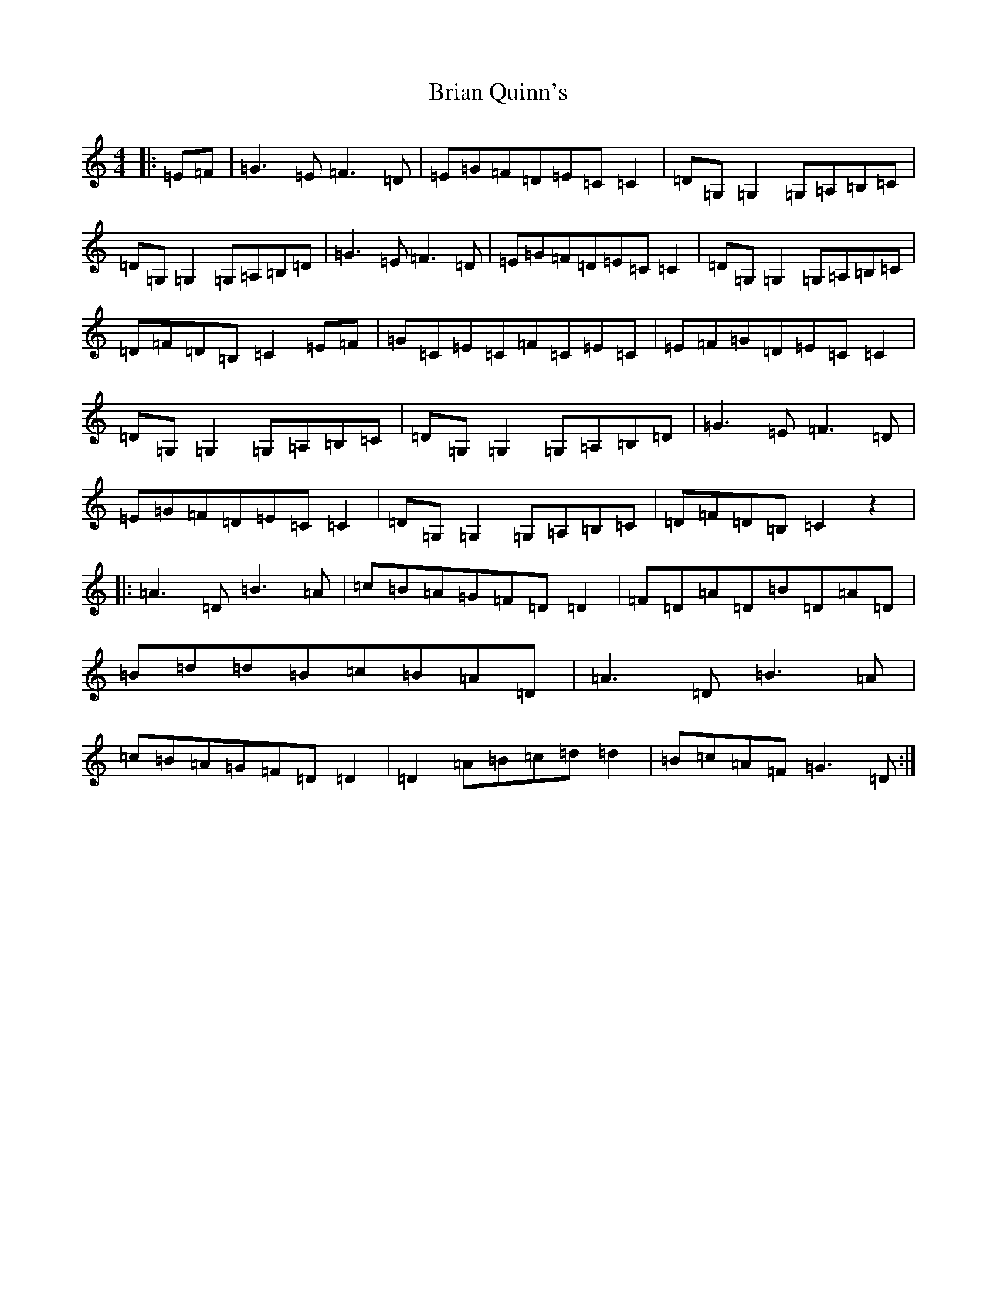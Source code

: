 X: 4800
T: Brian Quinn's
S: https://thesession.org/tunes/11051#setting11051
R: reel
M:4/4
L:1/8
K: C Major
|:=E=F|=G3=E=F3=D|=E=G=F=D=E=C=C2|=D=G,=G,2=G,=A,=B,=C|=D=G,=G,2=G,=A,=B,=D|=G3=E=F3=D|=E=G=F=D=E=C=C2|=D=G,=G,2=G,=A,=B,=C|=D=F=D=B,=C2=E=F|=G=C=E=C=F=C=E=C|=E=F=G=D=E=C=C2|=D=G,=G,2=G,=A,=B,=C|=D=G,=G,2=G,=A,=B,=D|=G3=E=F3=D|=E=G=F=D=E=C=C2|=D=G,=G,2=G,=A,=B,=C|=D=F=D=B,=C2z2|:=A3=D=B3=A|=c=B=A=G=F=D=D2|=F=D=A=D=B=D=A=D|=B=d=d=B=c=B=A=D|=A3=D=B3=A|=c=B=A=G=F=D=D2|=D2=A=B=c=d=d2|=B=c=A=F=G3=D:|